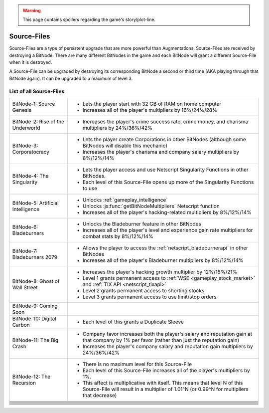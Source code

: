 .. _gameplay_sourcefiles:

.. warning:: This page contains spoilers regarding the game's story/plot-line.

Source-Files
============
Source-Files are a type of persistent upgrade that are more powerful than Augmentations.
Source-Files are received by destroying a BitNode. There are many different BitNodes
in the game and each BitNode will grant a different Source-File when it is destroyed.

A Source-File can be upgraded by destroying its corresponding BitNode a second or
third time (AKA playing through that BitNode again). It can be upgraded to a maximum
of level 3.

List of all Source-Files
^^^^^^^^^^^^^^^^^^^^^^^^
+------------------------------------+-------------------------------------------------------------------------------------+
| BitNode-1: Source Genesis          | * Lets the player start with 32 GB of RAM on home computer                          |
|                                    | * Increases all of the player's multipliers by 16%/24%/28%                          |
+------------------------------------+-------------------------------------------------------------------------------------+
| BitNode-2: Rise of the Underworld  | * Increases the player's crime success rate, crime money, and                       |
|                                    |   charisma multipliers by 24%/36%/42%                                               |
+------------------------------------+-------------------------------------------------------------------------------------+
| BitNode-3: Corporatocracy          | * Lets the player create Corporations in other BitNodes (although some              |
|                                    |   BitNodes will disable this mechanic)                                              |
|                                    | * Increases the player's charisma and company salary multipliers by 8%/12%/14%      |
+------------------------------------+-------------------------------------------------------------------------------------+
| BitNode-4: The Singularity         | * Lets the player access and use Netscript Singularity Functions in other BitNodes. |
|                                    | * Each level of this Source-File opens up more of the Singularity Functions to use  |
+------------------------------------+-------------------------------------------------------------------------------------+
| BitNode-5: Artificial Intelligence | * Unlocks :ref:`gameplay_intelligence`                                              |
|                                    | * Unlocks :js:func:`getBitNodeMultipliers` Netscript function                       |
|                                    | * Increases all of the player's hacking-related multipliers by 8%/12%/14%           |
+------------------------------------+-------------------------------------------------------------------------------------+
| BitNode-6: Bladeburners            | * Unlocks the Bladeburner feature in other BitNodes                                 |
|                                    | * Increases all of the player's level and experience gain rate multipliers for      |
|                                    |   combat stats by 8%/12%/14%                                                        |
+------------------------------------+-------------------------------------------------------------------------------------+
| BitNode-7: Bladeburners 2079       | * Allows the player to access the :ref:`netscript_bladeburnerapi` in other BitNodes |
|                                    | * Increases all of the player's Bladeburner multipliers by 8%/12%/14%               |
+------------------------------------+-------------------------------------------------------------------------------------+
| BitNode-8: Ghost of Wall Street    | * Increases the player's hacking growth multiplier by 12%/18%/21%                   |
|                                    | * Level 1 grants permanent access to :ref:`WSE <gameplay_stock_market>` and         |
|                                    |   :ref:`TIX API <netscript_tixapi>`                                                 |
|                                    | * Level 2 grants permanent access to shorting stocks                                |
|                                    | * Level 3 grants permanent access to use limit/stop orders                          |
+------------------------------------+-------------------------------------------------------------------------------------+
| BitNode-9: Coming Soon             |                                                                                     |
+------------------------------------+-------------------------------------------------------------------------------------+
| BitNode-10: Digital Carbon         | * Each level of this grants a Duplicate Sleeve                                      |
+------------------------------------+-------------------------------------------------------------------------------------+
| BitNode-11: The Big Crash          | * Company favor increases both the player's salary and reputation gain at that      |
|                                    |   company by 1% per favor (rather than just the reputation gain)                    |
|                                    | * Increases the player's company salary and reputation gain multipliers by          |
|                                    |   24%/36%/42%                                                                       |
+------------------------------------+-------------------------------------------------------------------------------------+
| BitNode-12: The Recursion          | * There is no maximum level for this Source-File                                    |
|                                    | * Each level of this Source-File increases all of the player's multipliers by 1%.   |
|                                    | * This affect is multiplicative with itself. This means that level N of this        |
|                                    |   Source-File will result in a multiplier of 1.01^N (or 0.99^N for multipliers      |
|                                    |   that decrease)                                                                    |
+------------------------------------+-------------------------------------------------------------------------------------+
|                                    |                                                                                     |
+------------------------------------+-------------------------------------------------------------------------------------+
|                                    |                                                                                     |
+------------------------------------+-------------------------------------------------------------------------------------+
|                                    |                                                                                     |
+------------------------------------+-------------------------------------------------------------------------------------+
|                                    |                                                                                     |
+------------------------------------+-------------------------------------------------------------------------------------+
|                                    |                                                                                     |
+------------------------------------+-------------------------------------------------------------------------------------+
|                                    |                                                                                     |
+------------------------------------+-------------------------------------------------------------------------------------+
|                                    |                                                                                     |
+------------------------------------+-------------------------------------------------------------------------------------+
|                                    |                                                                                     |
+------------------------------------+-------------------------------------------------------------------------------------+
|                                    |                                                                                     |
+------------------------------------+-------------------------------------------------------------------------------------+
|                                    |                                                                                     |
+------------------------------------+-------------------------------------------------------------------------------------+
|                                    |                                                                                     |
+------------------------------------+-------------------------------------------------------------------------------------+
|                                    |                                                                                     |
+------------------------------------+-------------------------------------------------------------------------------------+
